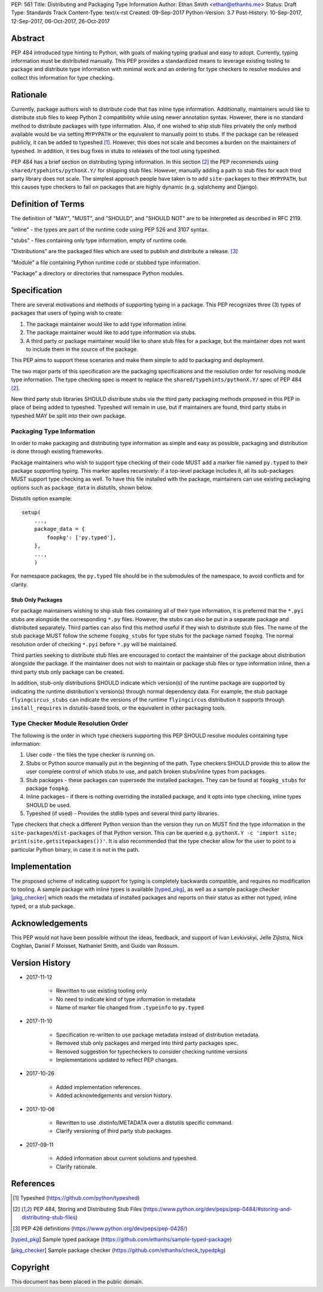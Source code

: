 PEP: 561 
Title: Distributing and Packaging Type Information
Author: Ethan Smith <ethan@ethanhs.me>
Status: Draft
Type: Standards Track
Content-Type: text/x-rst
Created: 09-Sep-2017
Python-Version: 3.7
Post-History: 10-Sep-2017, 12-Sep-2017, 06-Oct-2017, 26-Oct-2017


Abstract
========

PEP 484 introduced type hinting to Python, with goals of making typing
gradual and easy to adopt. Currently, typing information must be distributed
manually. This PEP provides a standardized means to leverage existing tooling
to package and distribute type information with minimal work and an ordering
for type checkers to resolve modules and collect this information for type
checking.


Rationale
=========

Currently, package authors wish to distribute code that has inline type
information. Additionally, maintainers would like to distribute stub files
to keep Python 2 compatibility while using newer annotation syntax. However,
there is no standard method to distribute packages with type information.
Also, if one wished to ship stub files privately the only method available
would be via setting ``MYPYPATH`` or the equivalent to manually point to
stubs. If the package can be released publicly, it can be added to 
typeshed [1]_. However, this does not scale and becomes a burden on the
maintainers of typeshed. In addition, it ties bug fixes in stubs to releases
of the tool using typeshed.

PEP 484 has a brief section on distributing typing information. In this
section [2]_ the PEP recommends using ``shared/typehints/pythonX.Y/`` for
shipping stub files. However, manually adding a path to stub files for each
third party library does not scale. The simplest approach people have taken
is to add ``site-packages`` to their ``MYPYPATH``, but this causes type
checkers to fail on packages that are highly dynamic (e.g. sqlalchemy 
and Django).


Definition of Terms
===================

The definition of "MAY", "MUST", and "SHOULD", and "SHOULD NOT" are
to be interpreted as described in RFC 2119.

"inline" - the types are part of the runtime code using PEP 526 and 3107 
syntax.

"stubs" - files containing only type information, empty of runtime code.

"Distributions" are the packaged files which are used to publish and distribute
a release. [3]_

"Module" a file containing Python runtime code or stubbed type information.

"Package" a directory or directories that namespace Python modules.


Specification
=============

There are several motivations and methods of supporting typing in a package.
This PEP recognizes three (3) types of packages that users of typing wish to
create:

1. The package maintainer would like to add type information inline.

2. The package maintainer would like to add type information via stubs.

3. A third party or package maintainer would like to share stub files for
   a package, but the maintainer does not want to include them in the source
   of the package.
   
This PEP aims to support these scenarios and make them simple to add to
packaging and deployment.

The two major parts of this specification are the packaging specifications
and the resolution order for resolving module type information. The type
checking spec is meant to replace the ``shared/typehints/pythonX.Y/`` spec
of PEP 484 [2]_.

New third party stub libraries SHOULD distribute stubs via the third party
packaging methods proposed in this PEP in place of being added to typeshed.
Typeshed will remain in use, but if maintainers are found, third party stubs
in typeshed MAY be split into their own package.


Packaging Type Information
--------------------------

In order to make packaging and distributing type information as simple and
easy as possible, packaging and distribution is done through existing
frameworks.

Package maintainers who wish to support type checking of their code MUST add
a marker file named ``py.typed`` to their package supporting typing. This marker applies
recursively: if a top-level package includes it, all its sub-packages MUST support
type checking as well. To have this file installed with the package,
maintainers can use existing packaging options such as ``package_data`` in
distutils, shown below.

Distutils option example::

    setup(
        ...,
        package_data = {
            foopkg': ['py.typed'],
        },
        ...,
        )

For namespace packages, the ``py.typed`` file should be in the submodules of
the namespace, to avoid conflicts and for clarity.

Stub Only Packages
''''''''''''''''''

For package maintainers wishing to ship stub files containing all of their
type information, it is preferred that the ``*.pyi`` stubs are alongside the
corresponding ``*.py`` files. However, the stubs can also be put in a separate
package and distributed separately. Third parties can also find this method
useful if they wish to distribute stub files. The name of the stub package
MUST follow the scheme ``foopkg_stubs`` for type stubs for the package named
``foopkg``. The normal resolution order of checking ``*.pyi`` before ``*.py``
will be maintained.

Third parties seeking to distribute stub files are encouraged to contact the
maintainer of the package about distribution alongside the package. If the
maintainer does not wish to maintain or package stub files or type information
inline, then a third party stub only package can be created.

In addition, stub-only distributions SHOULD indicate which version(s)
of the runtime package are supported by indicating the runtime distribution's
version(s) through normal dependency data. For example, the
stub package ``flyingcircus_stubs`` can indicate the versions of the
runtime ``flyingcircus`` distribution it supports through ``install_requires``
in distutils-based tools, or the equivalent in other packaging tools.


Type Checker Module Resolution Order
------------------------------------

The following is the order in which type checkers supporting this PEP SHOULD
resolve modules containing type information:

1. User code - the files the type checker is running on.

2. Stubs or Python source manually put in the beginning of the path. Type
   checkers SHOULD provide this to allow the user complete control of which
   stubs to use, and patch broken stubs/inline types from packages.

3. Stub packages - these packages can supersede the installed packages.
   They can be found at ``foopkg_stubs`` for package ``foopkg``.

4. Inline packages - if there is nothing overriding the installed
   package, and it opts into type checking, inline types SHOULD be used.

5. Typeshed (if used) - Provides the stdlib types and several third party
   libraries.

Type checkers that check a different Python version than the version they run
on MUST find the type information in the ``site-packages``/``dist-packages``
of that Python version. This can be queried e.g.
``pythonX.Y -c 'import site; print(site.getsitepackages())'``. It is also recommended
that the type checker allow for the user to point to a particular Python
binary, in case it is not in the path.


Implementation
==============

The proposed scheme of indicating support for typing is completely backwards
compatible, and requires no modification to tooling. A sample package with
inline types is available [typed_pkg]_, as well as a sample package checker
[pkg_checker]_ which reads the metadata of installed packages and reports on
their status as either not typed, inline typed, or a stub package.


Acknowledgements
================

This PEP would not have been possible without the ideas, feedback, and support
of Ivan Levkivskyi, Jelle Zijlstra, Nick Coghlan, Daniel F Moisset, Nathaniel
Smith, and Guido van Rossum.


Version History
===============

* 2017-11-12

    * Rewritten to use existing tooling only
    * No need to indicate kind of type information in metadata
    * Name of marker file changed from ``.typeinfo`` to ``py.typed``

* 2017-11-10
    
    * Specification re-written to use package metadata instead of distribution
      metadata.
    * Removed stub only packages and merged into third party packages spec.
    * Removed suggestion for typecheckers to consider checking runtime versions
    * Implementations updated to reflect PEP changes.

* 2017-10-26
    
    * Added implementation references.
    * Added acknowledgements and version history.

* 2017-10-06

    * Rewritten to use .distinfo/METADATA over a distutils specific command.
    * Clarify versioning of third party stub packages.

* 2017-09-11

    * Added information about current solutions and typeshed.
    * Clarify rationale.


References
==========
.. [1] Typeshed (https://github.com/python/typeshed)

.. [2] PEP 484, Storing and Distributing Stub Files
   (https://www.python.org/dev/peps/pep-0484/#storing-and-distributing-stub-files)
 
.. [3] PEP 426 definitions
   (https://www.python.org/dev/peps/pep-0426/)

.. [typed_pkg] Sample typed package
   (https://github.com/ethanhs/sample-typed-package)

.. [pkg_checker] Sample package checker
   (https://github.com/ethanhs/check_typedpkg)

Copyright
=========

This document has been placed in the public domain.



..
   Local Variables:
   mode: indented-text
   indent-tabs-mode: nil
   sentence-end-double-space: t
   fill-column: 70
   coding: utf-8
   End:
